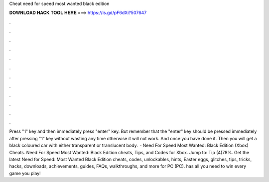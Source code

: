 Cheat need for speed most wanted black edition

𝐃𝐎𝐖𝐍𝐋𝐎𝐀𝐃 𝐇𝐀𝐂𝐊 𝐓𝐎𝐎𝐋 𝐇𝐄𝐑𝐄 ===> https://is.gd/pF6dXi?507647

.

.

.

.

.

.

.

.

.

.

.

.

Press "1" key and then immediately press "enter" key. But remember that the "enter" key should be pressed immediately after pressing "1" key without wasting any time otherwise it will not work. And once you have done it. Then you will get a black coloured car with either transparent or translucent body.  · Need For Speed Most Wanted: Black Edition (Xbox) Cheats. Need For Speed Most Wanted: Black Edition cheats, Tips, and Codes for Xbox. Jump to: Tip (4)78%. Get the latest Need for Speed: Most Wanted Black Edition cheats, codes, unlockables, hints, Easter eggs, glitches, tips, tricks, hacks, downloads, achievements, guides, FAQs, walkthroughs, and more for PC (PC).  has all you need to win every game you play!